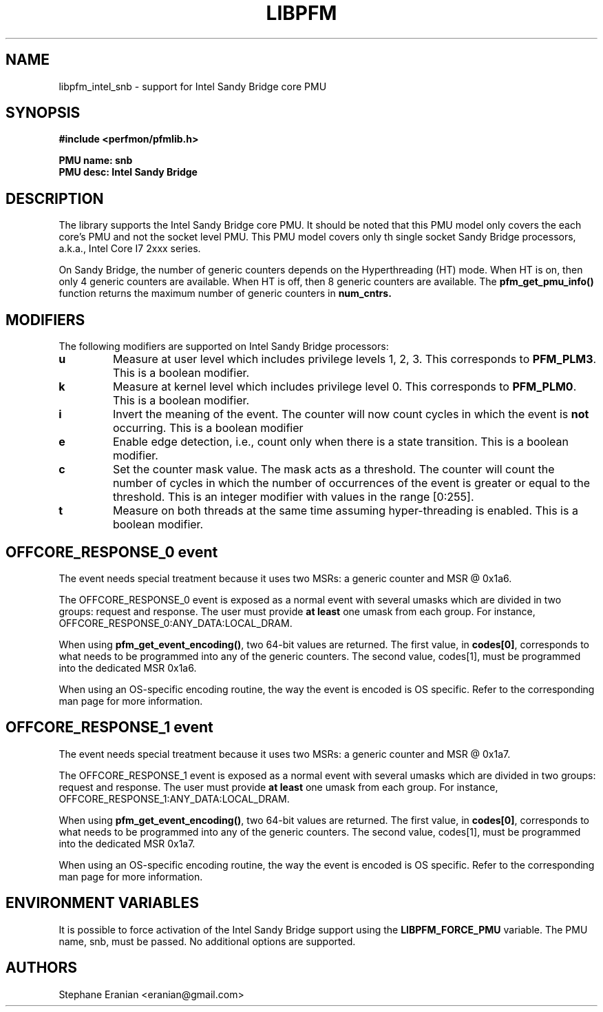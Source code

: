 .TH LIBPFM 4  "Janury, 2011" "" "Linux Programmer's Manual"
.SH NAME
libpfm_intel_snb - support for Intel Sandy Bridge core PMU
.SH SYNOPSIS
.nf
.B #include <perfmon/pfmlib.h>
.sp
.B PMU name: snb
.B PMU desc: Intel Sandy Bridge
.sp
.SH DESCRIPTION
The library supports the Intel Sandy Bridge core PMU. It should be noted that
this PMU model only covers the each core's PMU and not the socket level
PMU. This PMU model covers only th single socket Sandy Bridge processors, a.k.a.,
Intel Core I7 2xxx series.

On Sandy Bridge, the number of generic counters depends on the Hyperthreading (HT) mode.
When HT is on, then only 4 generic counters are available. When HT is off, then 8 generic
counters are available. The \fBpfm_get_pmu_info()\fR function returns the maximum number
of generic counters in \fBnum_cntrs\fr.

.SH MODIFIERS
The following modifiers are supported on Intel Sandy Bridge processors:
.TP
.B u
Measure at user level which includes privilege levels 1, 2, 3. This corresponds to \fBPFM_PLM3\fR.
This is a boolean modifier.
.TP
.B k
Measure at kernel level which includes privilege level 0. This corresponds to \fBPFM_PLM0\fR.
This is a boolean modifier.
.TP
.B i
Invert the meaning of the event. The counter will now count cycles in which the event is \fBnot\fR
occurring. This is a boolean modifier
.TP
.B e
Enable edge detection, i.e., count only when there is a state transition. This is a boolean modifier.
.TP
.B c
Set the counter mask value. The mask acts as a threshold. The counter will count the number of cycles
in which the number of occurrences of the event is greater or equal to the threshold. This is an integer
modifier with values in the range [0:255].
.TP
.B t
Measure on both threads at the same time assuming hyper-threading is enabled. This is a boolean modifier.

.SH OFFCORE_RESPONSE_0 event
The event needs special treatment because it uses two MSRs: a generic counter and MSR @ 0x1a6.

The OFFCORE_RESPONSE_0 event is exposed as a normal event with several umasks which are divided in
two groups: request and response. The user must provide \fBat least\fR one umask from each group.
For instance, OFFCORE_RESPONSE_0:ANY_DATA:LOCAL_DRAM.

When using \fBpfm_get_event_encoding()\fR, two 64-bit values are returned. The first value, in
\fBcodes[0]\fR, corresponds to what needs to be programmed into any of the generic counters.
The second value, \fbcodes[1]\fR, must be programmed into the dedicated MSR 0x1a6.

When using an OS-specific encoding routine, the way the event is encoded is OS specific. Refer to
the corresponding man page for more information.

.SH OFFCORE_RESPONSE_1 event
The event needs special treatment because it uses two MSRs: a generic counter and MSR @ 0x1a7.

The OFFCORE_RESPONSE_1 event is exposed as a normal event with several umasks which are divided in
two groups: request and response. The user must provide \fBat least\fR one umask from each group.
For instance, OFFCORE_RESPONSE_1:ANY_DATA:LOCAL_DRAM.

When using \fBpfm_get_event_encoding()\fR, two 64-bit values are returned. The first value, in
\fBcodes[0]\fR, corresponds to what needs to be programmed into any of the generic counters.
The second value, \fbcodes[1]\fR, must be programmed into the dedicated MSR 0x1a7.

When using an OS-specific encoding routine, the way the event is encoded is OS specific. Refer to
the corresponding man page for more information.

.SH ENVIRONMENT VARIABLES
It is possible to force activation of the Intel Sandy Bridge support using the
\fBLIBPFM_FORCE_PMU\fR variable. The PMU name, snb, must be passed. No additional
options are supported.
.SH AUTHORS
.nf
Stephane Eranian <eranian@gmail.com>
.if
.PP
